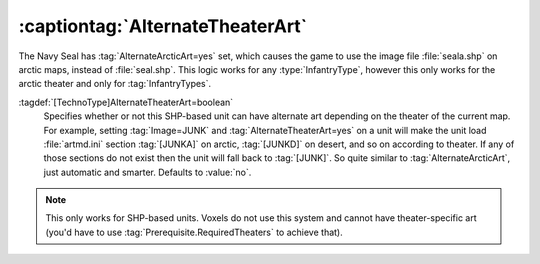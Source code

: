 .. index::
  Art; AlternateTheaterArt for InfantryTypes supports all theaters
  Theaters; AlternateTheaterArt for InfantryTypes supports all theaters

:captiontag:`AlternateTheaterArt`
~~~~~~~~~~~~~~~~~~~~~~~~~~~~~~~~~

The Navy Seal has :tag:`AlternateArcticArt=yes` set, which causes the game to
use the image file :file:`seala.shp` on arctic maps, instead of
:file:`seal.shp`. This logic works for any :type:`InfantryType`, however this
only works for the arctic theater and only for :tag:`InfantryTypes`.

:tagdef:`[TechnoType]AlternateTheaterArt=boolean`
  Specifies whether or not this SHP-based unit can have alternate art depending
  on the theater of the current map. For example, setting :tag:`Image=JUNK` and
  :tag:`AlternateTheaterArt=yes` on a unit will make the unit load
  :file:`artmd.ini` section :tag:`[JUNKA]` on arctic, :tag:`[JUNKD]` on desert,
  and so on according to theater. If any of those sections do not exist then the
  unit will fall back to :tag:`[JUNK]`. So quite similar to
  :tag:`AlternateArcticArt`, just automatic and smarter. Defaults to
  :value:`no`.

.. note:: This only works for SHP-based units. Voxels do not use this system and
  cannot have theater-specific art (you'd have to use
  \ :tag:`Prerequisite.RequiredTheaters` to achieve that).

.. versionadded:: 0.2
